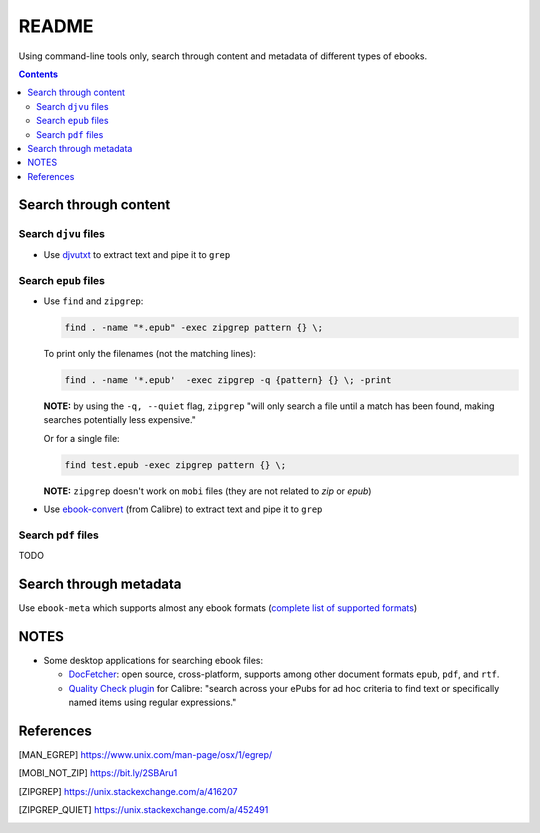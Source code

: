 ======
README
======
Using command-line tools only, search through content and metadata of different types of ebooks.

.. contents:: **Contents**
   :depth: 3
   :local:
   :backlinks: top

Search through content
======================
Search ``djvu`` files
---------------------
- Use `djvutxt`_ to extract text and pipe it to ``grep``

Search ``epub`` files
---------------------
- Use ``find`` and ``zipgrep``:

  .. code-block:: terminal

     find . -name "*.epub" -exec zipgrep pattern {} \;
  
  To print only the filenames (not the matching lines):
  
  .. code-block:: terminal
  
     find . -name '*.epub'  -exec zipgrep -q {pattern} {} \; -print
  
  **NOTE:** by using the ``-q, --quiet`` flag, ``zipgrep`` "will only 
  search a file until a match has been found, making searches 
  potentially less expensive."
  
  Or for a single file:
  
  .. code-block:: terminal
  
     find test.epub -exec zipgrep pattern {} \;

  **NOTE:** ``zipgrep`` doesn't work on ``mobi`` files (they are not related 
  to `zip` or `epub`)
  
- Use `ebook-convert`_ (from Calibre) to extract text and pipe it to ``grep``

Search ``pdf`` files
--------------------
TODO

Search through metadata
=======================
Use ``ebook-meta`` which supports almost any ebook formats 
(`complete list of supported formats`_)

NOTES
=====
* Some desktop applications for searching ebook files:

  * `DocFetcher`_: open source, cross-platform, supports among
    other document formats ``epub``, ``pdf``, and ``rtf``.
    
  * `Quality Check plugin`_ for Calibre: "search across your ePubs 
    for ad hoc criteria to find text or specifically named items 
    using regular expressions."

References
==========
.. [MAN_EGREP] https://www.unix.com/man-page/osx/1/egrep/
.. [MOBI_NOT_ZIP] https://bit.ly/2SBAru1
.. [ZIPGREP] https://unix.stackexchange.com/a/416207
.. [ZIPGREP_QUIET] https://unix.stackexchange.com/a/452491

.. URLs
.. _complete list of supported formats: https://manual.calibre-ebook.com/generated/en/ebook-meta.html
.. _djvutxt: http://djvu.sourceforge.net/doc/man/djvutxt.html
.. _DocFetcher: http://docfetcher.sourceforge.net/en/index.html
.. _ebook-convert: https://manual.calibre-ebook.com/generated/en/ebook-convert.html
.. _Quality Check plugin: https://www.mobileread.com/forums/showthread.php?t=125428
